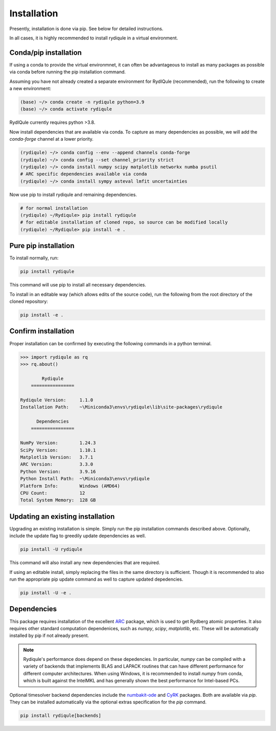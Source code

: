 Installation
============

Presently, installation is done via pip.
See below for detailed instructions.

In all cases, it is highly recommended to install rydiqule in a virtual environment.

Conda/pip installation
----------------------

If using a conda to provide the virtual environmnet,
it can often be advantageous to install as many packages as possible via conda before running the pip installation command.

Assuming you have not already created a separate environment for RydIQule (recommended), run the following to create a new environment:

.. code-block:: shell

  (base) ~/> conda create -n rydiqule python=3.9
  (base) ~/> conda activate rydiqule

RydIQule currently requires python >3.8.

Now install dependencies that are available via conda.
To capture as many dependencies as possible,
we will add the `conda-forge` channel at a lower priority.

.. code-block:: shell

  (rydiqule) ~/> conda config --env --append channels conda-forge
  (rydiqule) ~/> conda config --set channel_priority strict
  (rydiqule) ~/> conda install numpy scipy matplotlib networkx numba psutil
  # ARC specific dependencies available via conda
  (rydiqule) ~/> conda install sympy asteval lmfit uncertainties


Now use pip to install rydiqule and remaining dependencies.

.. code-block:: shell

  # for normal installation
  (rydiqule) ~/Rydiqule> pip install rydiqule
  # for editable installation of cloned repo, so source can be modified locally
  (rydiqule) ~/Rydiqule> pip install -e .

Pure pip installation
---------------------

To install normally, run:

.. code-block:: shell

  pip install rydiqule

This command will use pip to install all necessary dependencies.

To install in an editable way (which allows edits of the source code), 
run the following from the root directory of the cloned repository:

.. code-block:: shell

  pip install -e .

Confirm installation
--------------------

Proper installation can be confirmed by executing the following commands in a python terminal.

.. code-block:: shell

  >>> import rydiqule as rq
  >>> rq.about()

          Rydiqule
      ================

  Rydiqule Version:     1.1.0
  Installation Path:    ~\Miniconda3\envs\rydiqule\lib\site-packages\rydiqule

        Dependencies
      ================

  NumPy Version:        1.24.3
  SciPy Version:        1.10.1
  Matplotlib Version:   3.7.1
  ARC Version:          3.3.0
  Python Version:       3.9.16
  Python Install Path:  ~\Miniconda3\envs\rydiqule
  Platform Info:        Windows (AMD64)
  CPU Count:            12
  Total System Memory:  128 GB

Updating an existing installation
---------------------------------

Upgrading an existing installation is simple.
Simply run the pip installation commands described above.
Optionally, include the update flag to greedily update dependencies as well.

.. code-block:: shell

  pip install -U rydiqule

This command will also install any new dependencies that are required.

If using an editable install, simply replacing the files in the same directory is sufficient.
Though it is recommended to also run the appropriate pip update command as well to capture updated depedencies.

.. code-block:: shell

  pip install -U -e .


Dependencies
------------

This package requires installation of the excellent `ARC <https://github.com/nikolasibalic/ARC-Alkali-Rydberg-Calculator>`_ 
package, which is used to get Rydberg atomic properties. 
It also requires other standard computation dependenices, such as `numpy`, `scipy`, `matplotlib`, etc.
These will be automatically installed by pip if not already present.

.. note::

    Rydiqule's performance does depend on these depedencies.
    In particular, `numpy` can be compiled with a variety of backends that implements
    BLAS and LAPACK routines that can have different performance for different computer architectures.
    When using Windows, it is recommended to install `numpy` from conda,
    which is built against the IntelMKL and has generally shown the best performance for Intel-based PCs.

Optional timesolver backend dependencies include the `numbakit-ode <https://github.com/hgrecco/numbakit-ode>`_
and `CyRK <https://github.com/jrenaud90/CyRK>`_ packages.
Both are available via `pip`.
They can be installed automatically via the optional extras specification for the `pip` command.

.. code-block:: shell

  pip install rydiqule[backends]